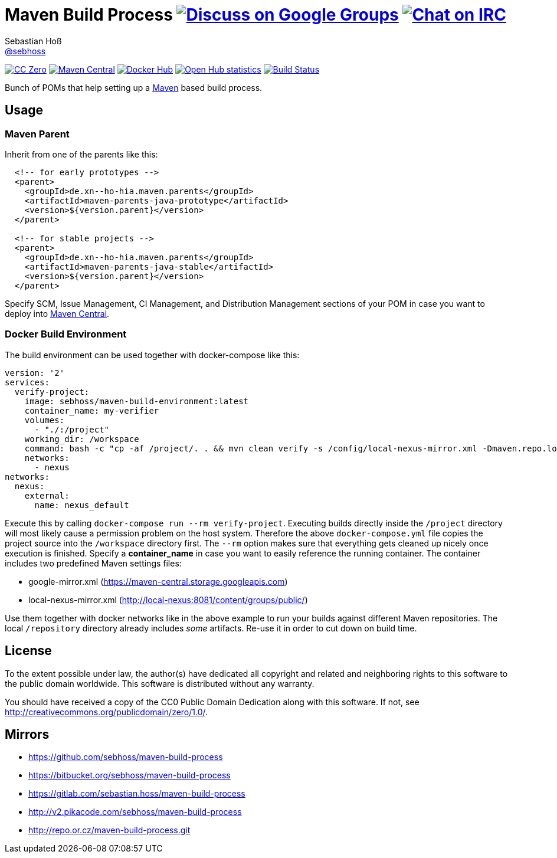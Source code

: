 = Maven Build Process image:https://img.shields.io/badge/email-%40metio-brightgreen.svg?style=social&label=mail["Discuss on Google Groups", link="https://groups.google.com/forum/#!forum/metio"] image:https://img.shields.io/badge/irc-%23metio.wtf-brightgreen.svg?style=social&label=IRC["Chat on IRC", link="http://webchat.freenode.net/?channels=metio.wtf"]
Sebastian Hoß <http://seb.xn--ho-hia.de/[@sebhoss]>
:github-org: sebhoss
:project-name: maven-build-process
:project-group: de.xn--ho-hia.maven

++++
<div class="paragraph">
<p><span class="image"><a class="image" href="http://creativecommons.org/publicdomain/zero/1.0/"><img src="https://img.shields.io/badge/license-cc%20zero-000000.svg?style=flat-square" alt="CC Zero"></a></span>
<span class="image"><a class="image" href="https://maven-badges.herokuapp.com/maven-central/de.xn--ho-hia.maven/maven-build-process"><img src="https://img.shields.io/maven-central/v/de.xn--ho-hia.maven/maven-build-process.svg?style=flat-square" alt="Maven Central"></a></span>
<span class="image"><a class="image" href="https://hub.docker.com/r/sebhoss/maven-build-environment/"><img src="https://img.shields.io/docker/automated/sebhoss/maven-build-environment.svg?style=flat-square" alt="Docker Hub"></a></span>
<span class="image"><a class="image" href="https://www.openhub.net/p/maven-build-process"><img src="https://www.openhub.net/p/maven-build-process/widgets/project_thin_badge.gif" alt="Open Hub statistics"></a></span>
<span class="image"><a class="image" href="https://travis-ci.org/sebhoss/maven-build-process"><img src="https://img.shields.io/travis/sebhoss/maven-build-process/master.svg?style=flat-square" alt="Build Status"></a></span>
</div>
++++

Bunch of POMs that help setting up a link:http://maven.apache.org/[Maven] based build process.

== Usage

=== Maven Parent

Inherit from one of the parents like this:

[source, xml]
----
  <!-- for early prototypes -->
  <parent>
    <groupId>de.xn--ho-hia.maven.parents</groupId>
    <artifactId>maven-parents-java-prototype</artifactId>
    <version>${version.parent}</version>
  </parent>

  <!-- for stable projects -->
  <parent>
    <groupId>de.xn--ho-hia.maven.parents</groupId>
    <artifactId>maven-parents-java-stable</artifactId>
    <version>${version.parent}</version>
  </parent>
----

Specify SCM, Issue Management, CI Management, and Distribution Management sections of your POM in case you want to deploy into link:http://search.maven.org/[Maven Central].

=== Docker Build Environment

The build environment can be used together with docker-compose like this:

[source, yaml]
----
version: '2'
services:
  verify-project:
    image: sebhoss/maven-build-environment:latest
    container_name: my-verifier
    volumes:
      - "./:/project"
    working_dir: /workspace
    command: bash -c "cp -af /project/. . && mvn clean verify -s /config/local-nexus-mirror.xml -Dmaven.repo.local=/repository"
    networks:
      - nexus
networks:
  nexus:
    external:
      name: nexus_default
----

Execute this by calling `docker-compose run --rm verify-project`. Executing builds directly inside the `/project` directory will most likely cause a permission problem on the host system. Therefore the above `docker-compose.yml` file copies the project source into the `/workspace` directory first. The `--rm` option makes sure that everything gets cleaned up nicely once execution is finished. Specify a *container_name* in case you want to easily reference the running container. The container includes two predefined Maven settings files:

* google-mirror.xml (https://maven-central.storage.googleapis.com)
* local-nexus-mirror.xml (http://local-nexus:8081/content/groups/public/)

Use them together with docker networks like in the above example to run your builds against different Maven repositories. The local `/repository` directory already includes _some_ artifacts. Re-use it in order to cut down on build time.

== License

To the extent possible under law, the author(s) have dedicated all copyright
and related and neighboring rights to this software to the public domain
worldwide. This software is distributed without any warranty.

You should have received a copy of the CC0 Public Domain Dedication along
with this software. If not, see http://creativecommons.org/publicdomain/zero/1.0/.

== Mirrors

* https://github.com/sebhoss/{project-name}
* https://bitbucket.org/sebhoss/{project-name}
* https://gitlab.com/sebastian.hoss/{project-name}
* http://v2.pikacode.com/sebhoss/{project-name}
* http://repo.or.cz/{project-name}.git
